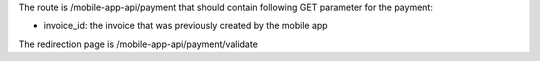 The route is /mobile-app-api/payment that should contain following GET parameter for the payment:

* invoice_id: the invoice that was previously created by the mobile app

The redirection page is /mobile-app-api/payment/validate